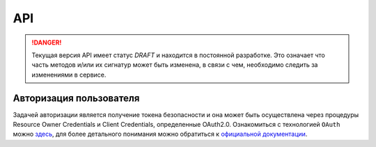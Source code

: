 API
===============

.. DANGER::
   Текущая версия API имеет статус *DRAFT* и находится в постоянной разработке.
   Это означает что часть методов и/или их сигнатур может быть изменена, в связи
   с чем, необходимо следить за изменениями в сервисе.


Авторизация пользователя
------------------------

Задачей авторизации является получение токена безопасности и она может быть
осуществлена через процедуры Resource Owner Credentials и Client Credentials,
определенные OAuth2.0. Ознакомиться с технологией ``OAuth`` можно
`здесь <http://habrahabr.ru/company/mailru/blog/115163/>`__, для
более детального понимания можно обратиться к `официальной документации
<http://tools.ietf.org/html/rfc6749>`__.


.. http:post:: /auth

  Авторизовать пользователя и получить токен доступа ( `Resource Owner
  Credentials <http://tools.ietf.org/html/rfc6749#section-4.3>`__ )

  **Запрос**:

  .. sourcecode:: http

    POST /auth HTTP/1.1
    Host: api.medesk.md
    Cache-Control: no-cache
    Content-Type: multipart/form-data

  :fparam token_type: тип авторизации
  :fparam password: пароль пользователя
  :fparam username: логин пользователя

  **Ответ**:

  .. sourcecode:: http

    HTTP/1.1 200 OK
    Content-Type: text/javascript

    {
      "token_type": "Bearer",
      "access_token": "1LiNsBVMfA667Hc3qGpTnlFpRiZrh7tE3yYwjQZevPk=",
      "refresh_token": "YFrqRfwDZP7G3lNPGh1Ci2gRMf9+CPHAA6/LLqHKv6U=",
      "expires_in": 3599
    }


